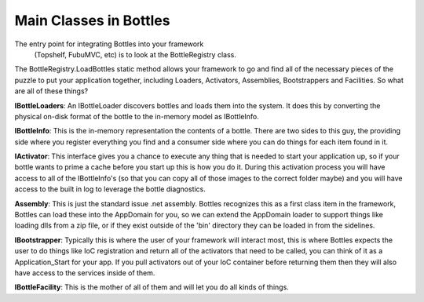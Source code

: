 Main Classes in Bottles
=====================================

The entry point for integrating Bottles into your framework
 (Topshelf, FubuMVC, etc) is to look at the BottleRegistry class.

The BottleRegistry.LoadBottles static method allows
your framework to go and find all of the necessary pieces
of the puzzle to put your application together, including
Loaders, Activators, Assemblies, Bootstrappers and Facilities.
So what are all of these things?

**IBottleLoaders**: An IBottleLoader discovers bottles and
loads them into the system. It does this by converting the
physical on-disk format of the bottle to the in-memory model
as IBottleInfo.

**IBottleInfo**: This is the in-memory representation the contents
of a bottle. There are two sides to this guy, the providing side
where you register everything you find and a consumer side where
you can do things for each item found in it. 

**IActivator**: This interface gives you a chance to execute any thing
that is needed to start your application up, so if your bottle
wants to prime a cache before you start up this is how you do it.
During this activation process you will have access to all of the
IBottleInfo's (so that you can copy all of those images to the
correct folder maybe) and you will have access to the built in
log to leverage the bottle diagnostics.

**Assembly**: This is just the standard issue .net assembly. 
Bottles recognizes this as a first class item in the framework, 
Bottles can load these into the AppDomain for you, so we can 
extend the AppDomain loader to support things like loading dlls 
from a zip file, or if they exist outside of the 'bin' directory 
they can be loaded in from the sidelines.

**IBootstrapper**: Typically this is where the user of your
framework will interact most, this is where Bottles expects 
the user to do things like IoC registration and return all 
of the activators that need to be called, you can think of 
it as a Application_Start for your app. If you pull activators 
out of your IoC container before returning them then they will 
also have access to the services inside of them.

**IBottleFacility**: This is the mother of all of them and 
will let you do all kinds of things.
